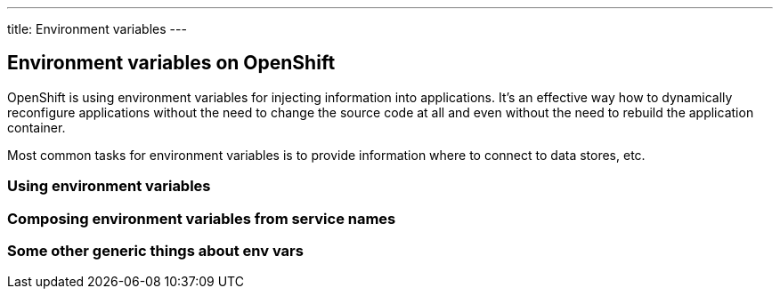 ---
title: Environment variables
---

== Environment variables on OpenShift

OpenShift is using environment variables for injecting information into
applications. It's an effective way how to dynamically reconfigure applications
without the need to change the source code at all and even without the need
to rebuild the application container.

Most common tasks for environment variables is to provide information where
to connect to data stores, etc.

=== Using environment variables

=== Composing environment variables from service names

=== Some other generic things about env vars
